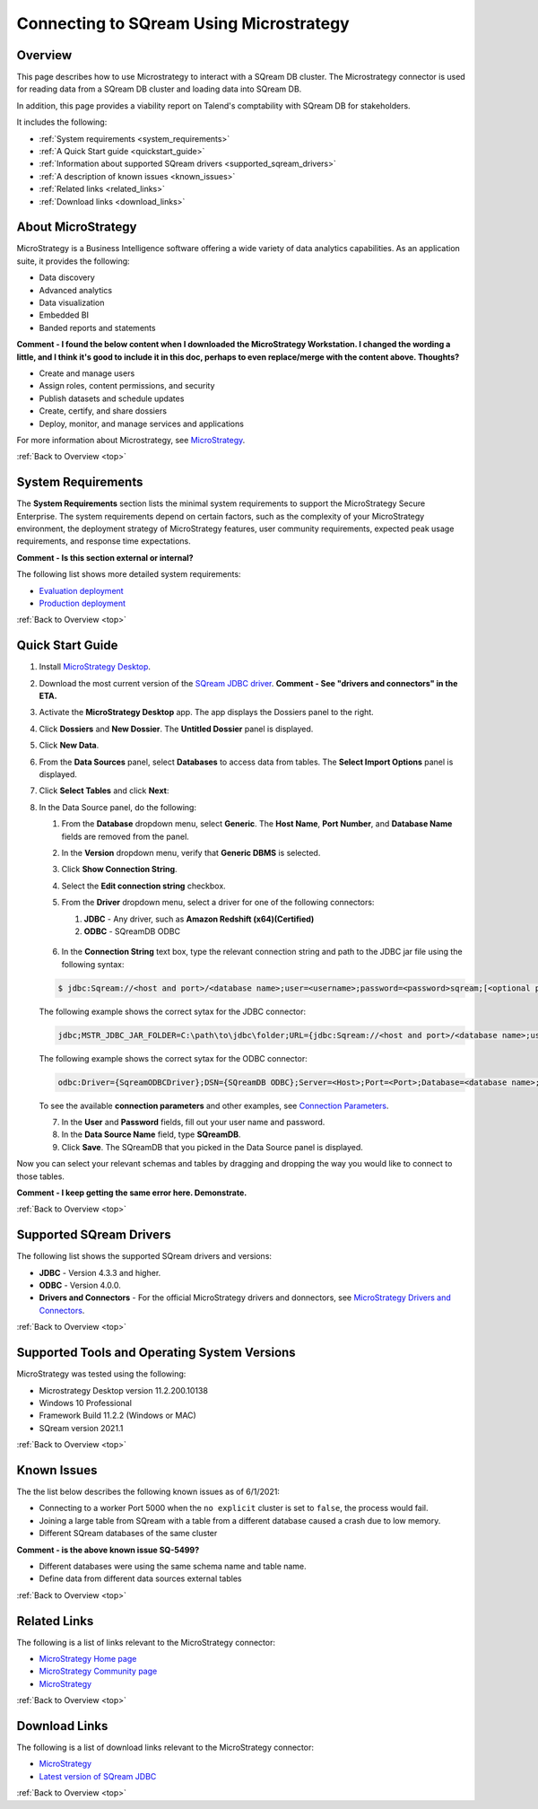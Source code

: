 .. _microstrategy:


*************************
Connecting to SQream Using Microstrategy
*************************

.. _top:

Overview
=================

This page describes how to use Microstrategy to interact with a SQream DB cluster. The Microstrategy connector is used for reading data from a SQream DB cluster and loading data into SQream DB.

In addition, this page provides a viability report on Talend's comptability with SQream DB for stakeholders.

It includes the following:

* :ref:`System requirements <system_requirements>`
* :ref:`A Quick Start guide <quickstart_guide>`
* :ref:`Information about supported SQream drivers <supported_sqream_drivers>`
* :ref:`A description of known issues <known_issues>`
* :ref:`Related links <related_links>`
* :ref:`Download links <download_links>`




About MicroStrategy
================
MicroStrategy is a Business Intelligence software offering a wide variety of data analytics capabilities. As an application suite, it provides the following:

* Data discovery
* Advanced analytics
* Data visualization
* Embedded BI
* Banded reports and statements

**Comment - I found the below content when I downloaded the MicroStrategy Workstation. I changed the wording a little, and I think it's good to include it in this doc, perhaps to even replace/merge with the content above. Thoughts?** 

* Create and manage users
* Assign roles, content permissions, and security
* Publish datasets and schedule updates
* Create, certify, and share dossiers
* Deploy, monitor, and manage services and applications

For more information about Microstrategy, see `MicroStrategy <https://www.microstrategy.com/>`_.

.. _system_requirements:

:ref:`Back to Overview <top>`


System Requirements
==================
The **System Requirements** section lists the minimal system requirements to support the MicroStrategy Secure Enterprise. The system requirements depend on certain factors, such as the complexity of your MicroStrategy environment, the deployment strategy of MicroStrategy features, user community requirements, expected peak usage requirements, and response time expectations.

**Comment - Is this section external or internal?**

The following list shows more detailed system requirements:

* `Evaluation deployment <https://doc-archives.microstrategy.com/producthelp/10.11/Readme/content/requirements_evaluation.htm>`_
* `Production deployment <https://doc-archives.microstrategy.com/producthelp/10.11/Readme/content/requirements_production.htm>`_

.. _quickstart_guide:

:ref:`Back to Overview <top>`


Quick Start Guide
=======================

1. Install `MicroStrategy Desktop <https://www2.microstrategy.com/producthelp/2020/Readme/en-us/Content/desktopclient.htm>`_.

2. Download the most current version of the `SQream JDBC driver <https://docs.sqream.com/en/latest/guides/client_drivers/index.html#client-drivers>`_. **Comment - See "drivers and connectors" in the ETA.**

3. Activate the **MicroStrategy Desktop** app. The app displays the Dossiers panel to the right.

4. Click **Dossiers** and **New Dossier**. The **Untitled Dossier** panel is displayed.

5. Click **New Data**.

6. From the **Data Sources** panel, select **Databases** to access data from tables. The **Select Import Options** panel is displayed.

7. Click **Select Tables** and click **Next**:

8. In the Data Source panel, do the following:

   1. From the **Database** dropdown menu, select **Generic**. The **Host Name**, **Port Number**, and **Database Name** fields are removed from the panel.

   2. In the **Version** dropdown menu, verify that **Generic DBMS** is selected.
   
   3. Click **Show Connection String**.

   4. Select the **Edit connection string** checkbox.

   5. From the **Driver** dropdown menu, select a driver for one of the following connectors:

      1. **JDBC** - Any driver, such as **Amazon Redshift (x64)(Certified)**
      2. **ODBC** - SQreamDB ODBC

       ::

   6. In the **Connection String** text box, type the relevant connection string and path to the JDBC jar file using the following syntax:

   .. code-block:: console

      $ jdbc:Sqream://<host and port>/<database name>;user=<username>;password=<password>sqream;[<optional parameters>; ...]

   The following example shows the correct sytax for the JDBC connector:
 
   .. code-block:: console

      jdbc;MSTR_JDBC_JAR_FOLDER=C:\path\to\jdbc\folder;URL={jdbc:Sqream://<host and port>/<database name>;user=<username>;password=<password>;[<optional parameters>; ...];}
	   
   The following example shows the correct sytax for the ODBC connector:

   .. code-block:: console

      odbc:Driver={SqreamODBCDriver};DSN={SQreamDB ODBC};Server=<Host>;Port=<Port>;Database=<database name>;User=<username>;Password=<password>;Cluster=<boolean>;

   To see the available **connection parameters** and other examples, see `Connection Parameters <https://docs.sqream.com/en/latest/guides/client_drivers/jdbc/index.html#connection-string>`_.

   7. In the **User** and **Password** fields, fill out your user name and password.
   
   8. In the **Data Source Name** field, type **SQreamDB**.
   
   9. Click **Save**. The SQreamDB that you picked in the Data Source panel is displayed.
   
.. image:: /_static/images/third_party_connectors/microstrategy/new_data_source.png


   
Now you can select your relevant schemas and tables by dragging and dropping the way you would like to connect to those tables.

**Comment - I keep getting the same error here. Demonstrate.**





.. _supported_sqream_drivers:

:ref:`Back to Overview <top>`

Supported SQream Drivers
================

The following list shows the supported SQream drivers and versions:

* **JDBC** - Version 4.3.3 and higher.
* **ODBC** - Version 4.0.0.
* **Drivers and Connectors** - For the official MicroStrategy drivers and donnectors, see `MicroStrategy Drivers and Connectors <https://www.microstrategy.com/en/support/drivers-and-connectors>`_.

.. _supported_tools_and_operating_systems:

:ref:`Back to Overview <top>`

Supported Tools and Operating System Versions
======================
MicroStrategy was tested using the following:

* Microstrategy Desktop version 11.2.200.10138
* Windows 10 Professional
* Framework Build 11.2.2 (Windows or MAC)
* SQream version 2021.1

.. _known_issues:

:ref:`Back to Overview <top>`

Known Issues
===========================  
The the list below describes the following known issues as of 6/1/2021:

* Connecting to a worker Port 5000 when the ``no explicit`` cluster is set to ``false``, the process would fail.
* Joining a large table from SQream with a table from a different database caused a crash due to low memory.
* Different SQream databases of the same cluster

**Comment - is the above known issue SQ-5499?**

* Different databases were using the same schema name and table name.
* Define data from different data sources external tables

.. _related_links:

:ref:`Back to Overview <top>`

Related Links
===============
The following is a list of links relevant to the MicroStrategy connector:

* `MicroStrategy Home page <https://www.microstrategy.com/en>`_
* `MicroStrategy Community page <https://community.microstrategy.com/s/?language=en_US>`_
* `MicroStrategy <https://doc-archives.microstrategy.com/producthelp/10.11/Readme/content/tools.htm>`_

.. _download_links:

:ref:`Back to Overview <top>`

Download Links
==================
The following is a list of download links relevant to the MicroStrategy connector:

* `MicroStrategy <https://www.microstrategy.com/en/get-started/workstation>`_
* `Latest version of SQream JDBC <https://docs.sqream.com/en/latest/guides/client_drivers/index.html#client-drivers>`_

:ref:`Back to Overview <top>`